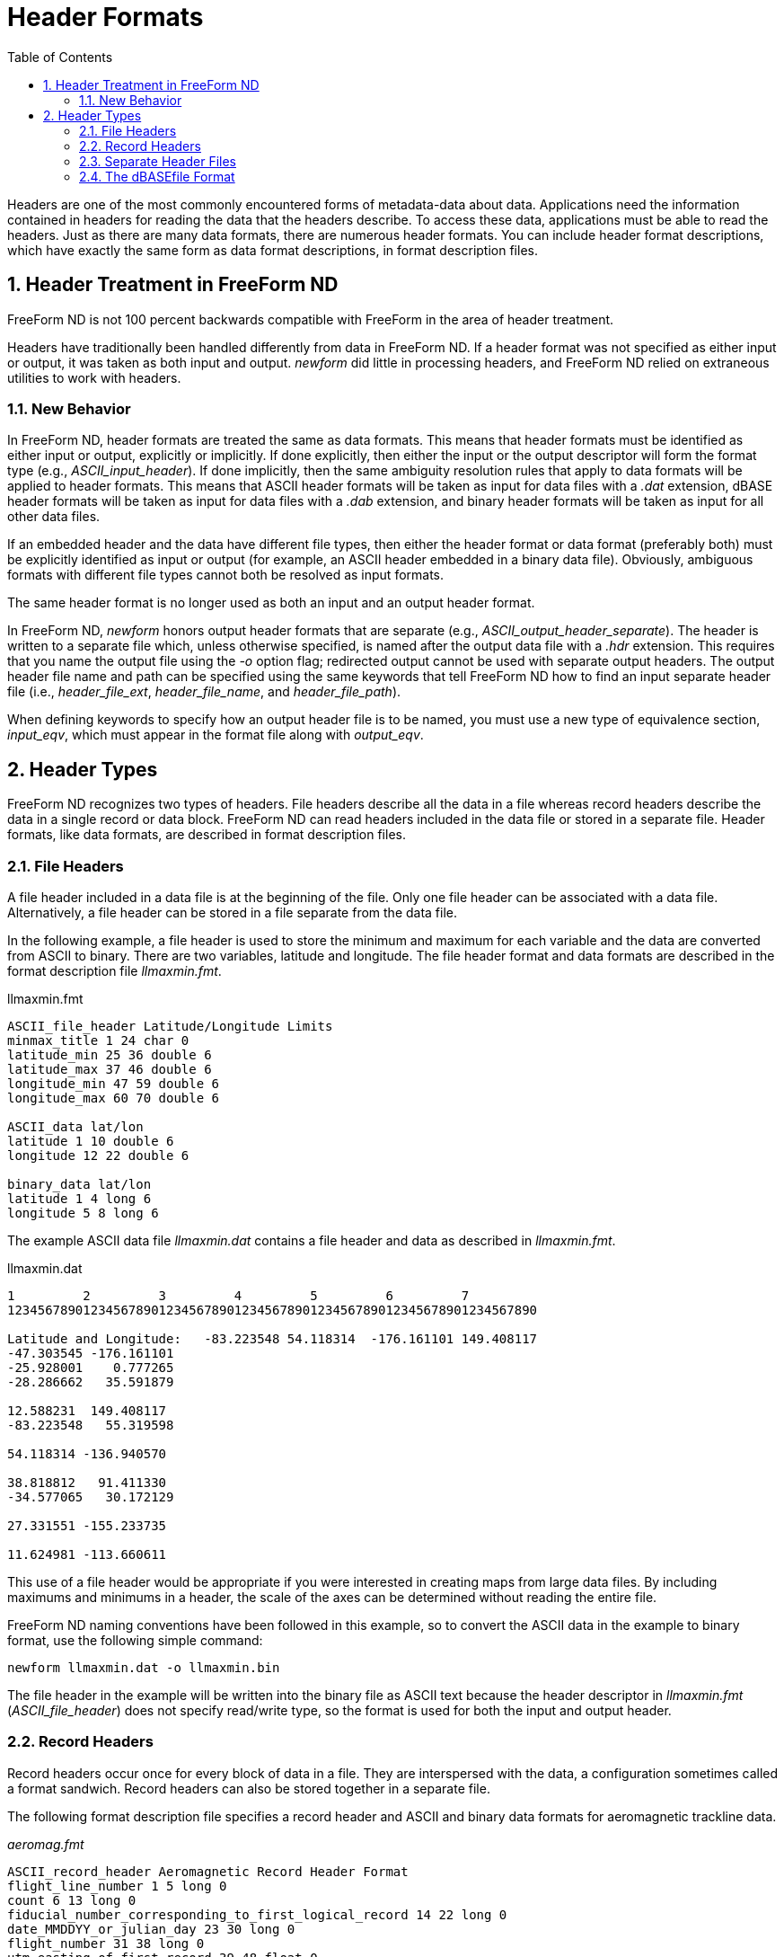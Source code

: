 :Alexander Porrello <alexporrello@gmail.com>:
:numbered:
:toc:

////
Content from http://docs.opendap.org/index.php/Wiki_Testing/hdrfmts
////

= Header Formats =

Headers are one of the most commonly encountered forms of
metadata-data about data. Applications need the information contained
in headers for reading the data that the headers describe. To access
these data, applications must be able to read the headers. Just as
there are many data formats, there are numerous header formats. You
can include header format descriptions, which have exactly the same
form as data format descriptions, in format description files.


== Header Treatment in FreeForm ND ==

FreeForm ND is not 100 percent backwards compatible with FreeForm in
the area of header treatment.

Headers have traditionally been handled differently from data in
FreeForm ND. If a header format was not specified as either input or
output, it was taken as both input and output. _newform_ did
little in processing headers, and FreeForm ND relied on extraneous
utilities to work with headers.


=== New Behavior ===

In FreeForm ND, header formats are treated the same as data formats.
This means that header formats must be identified as either input or
output, explicitly or implicitly. If done explicitly, then either the
input or the output descriptor will form the format type (e.g.,
_ASCII_input_header_). If done implicitly, then the same
ambiguity resolution rules that apply to data formats will be applied
to header formats. This means that ASCII header formats will be taken
as input for data files with a _.dat_ extension, dBASE header
formats will be taken as input for data files with a _.dab_
extension, and binary header formats will be taken as input for all
other data files.

If an embedded header and the data have different file types, then
either the header format or data format (preferably both) must be
explicitly identified as input or output (for example, an ASCII header
embedded in a binary data file). Obviously, ambiguous formats with
different file types cannot both be resolved as input formats.

The same header format is no longer used as both an input and an
output header format.

In FreeForm ND, _newform_ honors output header formats that are
separate (e.g., _ASCII_output_header_separate_). The header is
written to a separate file which, unless otherwise specified, is named
after the output data file with a _.hdr_ extension. This requires
that you name the output file using the _-o_ option flag; redirected
output cannot be used with separate output headers. The output header
file name and path can be specified using the same keywords that tell
FreeForm ND how to find an input separate header file (i.e.,
_header_file_ext_, _header_file_name_, and
_header_file_path_).

When defining keywords to specify how an output header file is to be
named, you must use a new type of equivalence section,
_input_eqv_, which must appear in the format file along with
_output_eqv_.

== Header Types ==

FreeForm ND recognizes two types of headers. File headers describe all
the data in a file whereas record headers describe the data in a
single record or data block. FreeForm ND can read headers included in
the data file or stored in a separate file. Header formats, like data
formats, are described in format description files.

=== File Headers ===

A file header included in a data file is at the beginning of the file.
Only one file header can be associated with a data file.
Alternatively, a file header can be stored in a file separate from the
data file.

In the following example, a file header is used to store the minimum
and maximum for each variable and the data are converted from ASCII to
binary. There are two variables, latitude and longitude. The file
header format and data formats are described in the format description
file _llmaxmin.fmt_.

.llmaxmin.fmt
----
ASCII_file_header Latitude/Longitude Limits
minmax_title 1 24 char 0
latitude_min 25 36 double 6
latitude_max 37 46 double 6
longitude_min 47 59 double 6
longitude_max 60 70 double 6

ASCII_data lat/lon
latitude 1 10 double 6
longitude 12 22 double 6

binary_data lat/lon
latitude 1 4 long 6
longitude 5 8 long 6
----

The example ASCII data file _llmaxmin.dat_ contains a file header
and data as described in _llmaxmin.fmt_.

.llmaxmin.dat
----
1         2         3         4         5         6         7
1234567890123456789012345678901234567890123456789012345678901234567890

Latitude and Longitude:   -83.223548 54.118314  -176.161101 149.408117
-47.303545 -176.161101
-25.928001    0.777265
-28.286662   35.591879

12.588231  149.408117
-83.223548   55.319598

54.118314 -136.940570

38.818812   91.411330
-34.577065   30.172129

27.331551 -155.233735

11.624981 -113.660611
----

This use of a file header would be appropriate if you were interested
in creating maps from large data files. By including maximums and
minimums in a header, the scale of the axes can be determined without
reading the entire file.

FreeForm ND naming conventions have been followed in this example, so
to convert the ASCII data in the example to binary format, use the
following simple command:

----
newform llmaxmin.dat -o llmaxmin.bin
----

The file header in the example will be written into the binary file as
ASCII text because the header descriptor in _llmaxmin.fmt_
(_ASCII_file_header_) does not specify read/write type, so the
format is used for both the input and output header.

=== Record Headers ===

Record headers occur once for every block of data in a file. They are
interspersed with the data, a configuration sometimes called a format
sandwich. Record headers can also be stored together in a separate
file.

The following format description file specifies a record header and
ASCII and binary data formats for aeromagnetic trackline data.

._aeromag.fmt_
----
ASCII_record_header Aeromagnetic Record Header Format
flight_line_number 1 5 long 0
count 6 13 long 0
fiducial_number_corresponding_to_first_logical_record 14 22 long 0
date_MMDDYY_or_julian_day 23 30 long 0
flight_number 31 38 long 0
utm_easting_of_first_record 39 48 float 0
utm_northing_of_first_record 49 58 float 0
utm_easting_of_last_record 59 68 float 0
utm_northing_of_last_record 69 78 float 0
blank_padding 79 104 char 0

ASCII_data Aeromagnetic ASCII Data Format
flight_line_number 1 5 long 0
fiducial_number 6 15 long 0
utm_easting_meters 16 25 float 0
utm_northing_meters 26 35 float 0
mag_total_field_intensity_nT 36 45 long 0
mag_residual_field_nT 46 55 long 0
alt_radar_meters 56 65 long 0
alt_barometric_meters 66 75 long 0
blank 76 80 char 0
latitude 81 92 float 6
longitude 93 104 float 6

binary_data Aeromagnetic Binary Data Format
flight_line_number 1 4 long 0
fiducial_number 5 8 long 0
utm_easting_meters 9 12 long 0
utm_northing_meters 13 16 long 0
mag_total_field_intensity_nT 17 20 long 0
mag_residual_field_nT 21 24 long 0
alt_radar_meters 25 28 long 0
alt_barometric_meters 29 32 long 0
blank 33 37 char 0
latitude 38 41 long 6
longitude 42 45 long 6
----

The example ASCII file _aeromag.dat_ contains two record headers
followed by a number of data records. The header and data formats are
described in _aeromag.fmt_. The variable count (second variable
defined in the header format description) is used to indicate how many
data records occur after each header.

.aeromag.dat
----

1         2         3         4         5         6         7         8         9         10
123456789012345678901234567890123456789012345678901234567890123456789012345678901234567890123456789012345

420       5     5272     178       2   413669.  6669740.   333345.  6751355.                   

420      5272   413669.  6669740.   2715963   2715449      1088      1348        60.157307 -154.555191

420      5273   413635.  6669773.   2715977   2715464      1088      1350        60.157593 -154.555817

420      5274   413601.  6669807.   2716024   2715511      1088      1353        60.157894 -154.556442

420      5275   413567.  6669841.   2716116   2715603      1079      1355        60.158188 -154.557068

420      5276   413533.  6669875.   2716263   2715750      1079      1358        60.158489 -154.557693

411      10     8366     178       2   332640.  6749449.   412501.  6668591.                   

411      8366   332640.  6749449.   2736555   2736538       963      1827        60.846806 -156.080185

411      8367   332674.  6749415.   2736539   2736522       932      1827        60.846516 -156.079529

411      8368   332708.  6749381.   2736527   2736510       917      1829        60.846222 -156.078873

411      8369   332742.  6749347.   2736516   2736499       922      1832        60.845936 -156.078217

411      8370   332776.  6749313.   2736508   2736491       946      1839        60.845642 -156.077560

411      8371   332810.  6749279.   2736505   2736488       961      1846        60.845348 -156.076904

411      8372   332844.  6749245.   2736493   2736476       982      1846        60.845062 -156.076248

411      8373   332878.  6749211.   2736481   2736463      1015      1846        60.844769 -156.075607

411      8374   332912.  6749177.   2736470   2736452      1029      1846        60.844479 -156.074951

411      8375   332946.  6749143.   2736457   2736439      1041      1846        60.844189 -156.074295
----

This file contains two record headers. The first occurs on the first
line of the file and has a count of 5, so it is followed by 5 data
records. The second record header follows the first 5 data records. It
has a count of 10 and is followed by 10 data records.

The FreeForm ND default naming conventions have been used here so you
could use the following abbreviated command to reformat
_aeromag.dat_ to a binary file named _aeromag.bin_:

----
newform aeromag.dat -o aeromag.bin
----

The ASCII record headers are written into the binary file as ASCII
text.

=== Separate Header Files ===

You may need to describe a data set with external headers. An external or separate header file can contain only headers-one file header or multiple record headers.

==== Separate File Header ====

Suppose you want the file header used to store the minimum and maximum
values for latitude and longitude (from the llmaxmin example) in a
separate file so that the data file is homogenous, thus easier for
applications to read. Instead of one ASCII file (_llmaxmin.dat_),
you will have an ASCII header file, say it is named _llmxmn.hdr_,
and an ASCII data file-call it _llmxmn.dat_.

.llmxmn.hdr
----
Latitude and Longitude:   -83.223548 54.118314  -176.161101 149.408117
----

.llmxmn.dat
----
-47.303545 -176.161101
-25.928001    0.777265
-28.286662   35.591879

12.588231  149.408117
-83.223548   55.319598

54.118314 -136.940570

38.818812   91.411330
-34.577065   30.172129

27.331551 -155.233735

11.624981 -113.660611
----

You will need to make one change to _llmaxmin.fmt_, adding the
qualifier separate to the header descriptor, so that FreeForm ND will
look for the header in a separate file. The first line of
_llmaxmin.fmt_ becomes:

----
ASCII_file_header_separate Latitude/Longitude Limits
----

Save _llmaxmin.fmt_ as _llmxmn.fmt_ after you make the change.

To convert the data in _llmxmn.dat_ to binary format in
_llmxmn.bin_, use the following command:

----
newform llmxmn.dat -o llmxmn.bin
----

NOTE: When you run _newform_, it will write the separate header to _llmxmn.bin_ along with the data in _llmxmn.dat_. 

==== Separate Record Headers ====

Record headers in separate files can act as indexes into data files if
the headers specify the positions of the data in the data file. For
example, if you have a file containing data from 25 observation
stations, you could effectively index the file by including a station
ID and the starting position of the data for that station in each
record header. Then you could use the index to quickly locate the data
for a particular station.

Returning to the _aeromag_ example, suppose you want to place the
two record headers in a separate file. Again, the only change you need
to make to the format description file (_aeromag.fmt_) is to add
the qualifier separate to the header descriptor. The first line would
then be:

----
ASCII_record_header_separate Aeromagnetic Record Header Format
----

The separate header file would contain the following two lines:

----
420       5     5272     178       2   413669.  6669740.   333345.  6751355.
411      10     8366     178       2   332640.  6749449.   412501.  6668591.
----

The data file would look like the current _aeromag.dat_ with the
first and seventh lines removed.

Assuming the data file is named _aeromag.dat_, the default name
and location of the header file would be _aeromag.hdr_ in the same
directory as the data file. Otherwise, the separate header file name
and location need to be defined in an equivalence table. (For
information about equivalence tables, see the GeoVu Tools Reference
Guide.)

=== The dBASEfile Format ===

Headers and data records in dBASE format are represented in ASCII but
are not separated by end-of-line characters. They can be difficult to
read or to use in applications that expect newlines to separate
records. By using _newform_, dBASE data can be reformatted to
include end-of-line characters.

In this example, you will reformat the dBASE data file
_oceantmp.dab_ (see below) into the ASCII data file
_oceantmp.dat_. The input file _oceantmp.dab_ contains a
record header at the beginning of each line. The header is followed by
data on the same line. When you convert the file to ASCII, the header
will be on one line followed by the data on the number of lines
specified by the variable count. The format description file
_oceantmp.fmt_ is used for this reformatting.

.oceantmp.fmt
----
dbase_record_header NODC-01 record header format
WMO_quad 1 1 char 0
latitude_deg_abs 2 3 uchar 0
latitude_min 4 5 uchar 0
longitude_deg_abs 6 8 uchar 0
longitude_min 9 10 uchar 0
date_yymmdd 11 16 long 0
hours 17 19 uchar 1
country_code 20 21 char 0
vessel 22 23 char 0
count 24 26 short 0
data_type_code 27 27 char 0
cruise 28 32 long 0
station 33 36 short 0

dbase_data IBT input format
depth_m 1 4 short 0
temperature 5 8 short 2

RETURN NEW LINE INDICATOR

ASCII_data ASCII output format
depth_m 1 5 short 0
temperature 27 31 float 2
----

This format description file contains a header format description, a
description for dBASE input data, the special RETURN descriptor, and a
description for ASCII output data. The variable _count_ (fourth
from the bottom in the header format description) indicates the number
of data records that follow each header. The descriptor RETURN lets
_newform_ skip over the end-of-line marker at the end of each data
block in the input file _oceantmp.dab_ as it is meaningless to
_newform_ here. Because the end-of-line marker appears at the end
of the data records in each input data block, RETURN is placed after
the input data format description in the format description file.

.oceantmp.dab
----

1         2         3         4         5         6         7
1234567890123456789012345678901234567890123456789012345678901234567890
11000171108603131109998  4686021000000002767001027670020276700302767
110011751986072005690AM  4686091000000002928001028780020287200302872
11111176458102121909998  4681011000000002728009126890241110005000728
112281795780051918090PI  268101100000000268900402711
----

Each dBASE header in _oceantmp.dab_ is located from position 1 to
36. It is followed by four data records of 8 bytes each. Each record
comprises a depth and temperature reading. The variable count in the
header (positions 24-26) indicates that there are 4 data records each
in the first 3 lines and 2 on the last line. This will all be more
obvious after conversion.

To reformat _oceantmp.dab_ to ASCII, use the following command:

----
newform oceantmp.dab -o oceantmp.dat
----

The resulting file _oceantmp.dat_ is much easier to read. It is
readily apparent that there are 4 data records after the first three
headers and 2 after the last.

.oceantmp.dat
----

1         2         3         4
1234567890123456789012345678901234567890
11000171108603131109998  46860210000

0                     27.67

10                     27.67

20                     27.67

30                     27.67
110011751986072005690AM  46860910000

0                     29.28

10                     28.78

20                     28.72

30                     28.72
11111176458102121909998  46810110000

0                     27.28

91                     26.89

241                     11.00

500                     07.28
112281795780051918090PI  26810110000

0                     26.89

40                     27.11
----